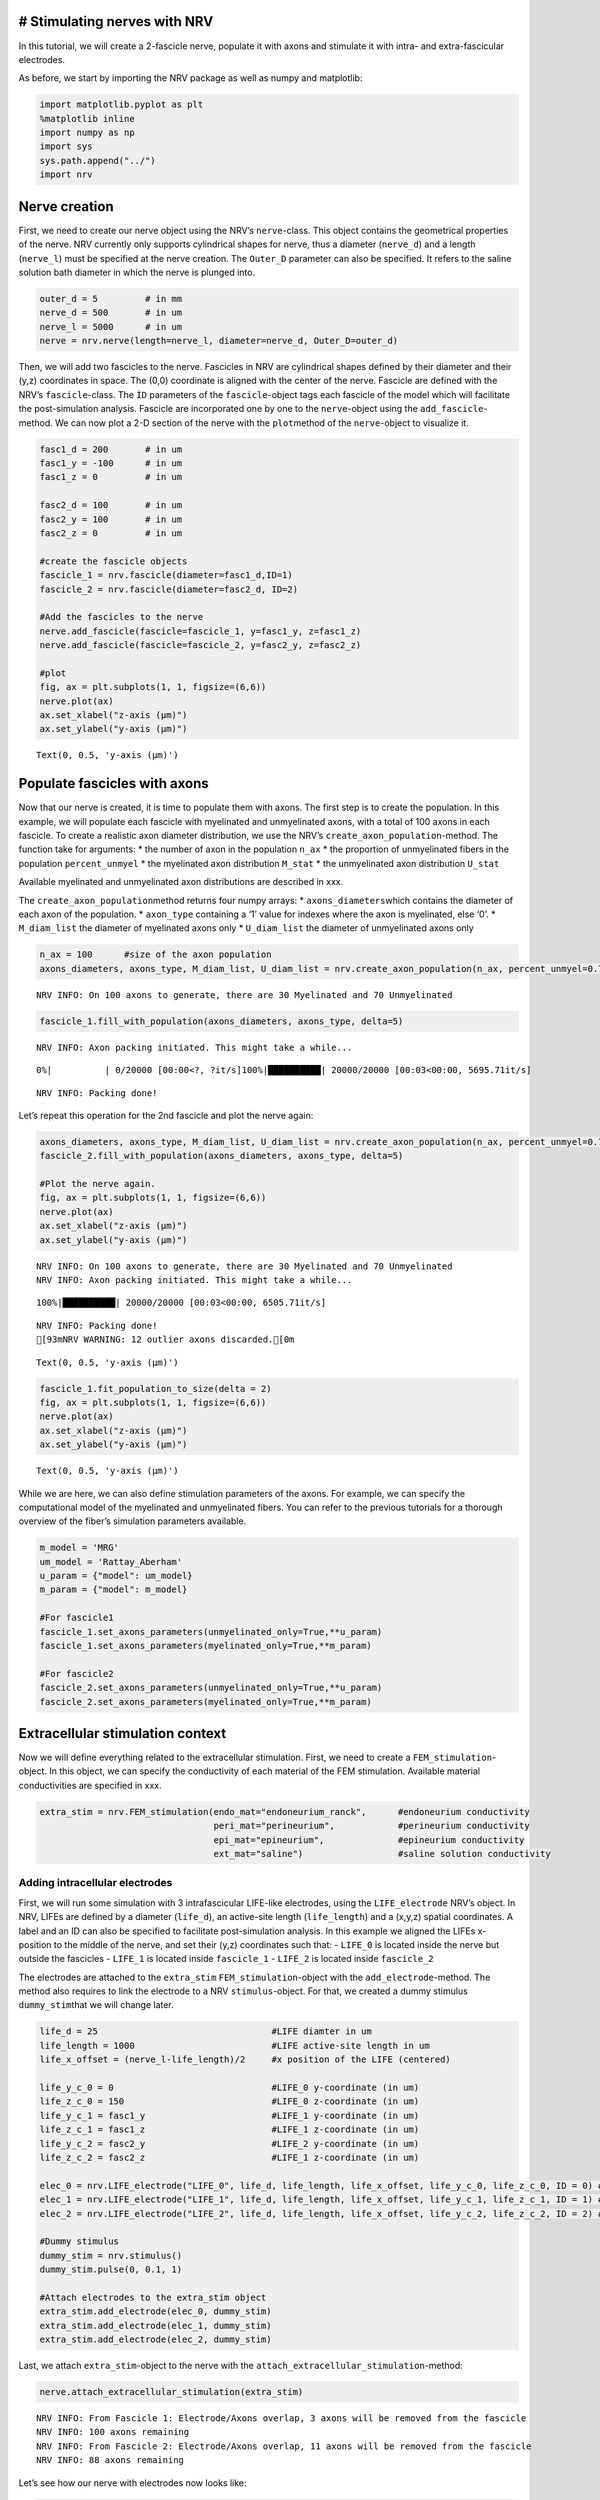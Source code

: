 # Stimulating nerves with NRV
-----------------------------

In this tutorial, we will create a 2-fascicle nerve, populate it with
axons and stimulate it with intra- and extra-fascicular electrodes.

As before, we start by importing the NRV package as well as numpy and
matplotlib:

.. code:: ipython3

    import matplotlib.pyplot as plt
    %matplotlib inline
    import numpy as np
    import sys
    sys.path.append("../")
    import nrv

Nerve creation
--------------

First, we need to create our nerve object using the NRV’s
``nerve``-class. This object contains the geometrical properties of the
nerve. NRV currently only supports cylindrical shapes for nerve, thus a
diameter (``nerve_d``) and a length (``nerve_l``) must be specified at
the nerve creation. The ``Outer_D`` parameter can also be specified. It
refers to the saline solution bath diameter in which the nerve is
plunged into.

.. code:: ipython3

    outer_d = 5         # in mm
    nerve_d = 500       # in um
    nerve_l = 5000      # in um
    nerve = nrv.nerve(length=nerve_l, diameter=nerve_d, Outer_D=outer_d)

Then, we will add two fascicles to the nerve. Fascicles in NRV are
cylindrical shapes defined by their diameter and their (y,z) coordinates
in space. The (0,0) coordinate is aligned with the center of the nerve.
Fascicle are defined with the NRV’s ``fascicle``-class. The ``ÌD``
parameters of the ``fascicle``-object tags each fascicle of the model
which will facilitate the post-simulation analysis. Fascicle are
incorporated one by one to the ``nerve``-object using the
``add_fascicle``-method. We can now plot a 2-D section of the nerve with
the ``plot``\ method of the ``nerve``-object to visualize it.

.. code:: ipython3

    fasc1_d = 200       # in um
    fasc1_y = -100      # in um
    fasc1_z = 0         # in um
    
    fasc2_d = 100       # in um
    fasc2_y = 100       # in um
    fasc2_z = 0         # in um
    
    #create the fascicle objects
    fascicle_1 = nrv.fascicle(diameter=fasc1_d,ID=1)      
    fascicle_2 = nrv.fascicle(diameter=fasc2_d, ID=2)
    
    #Add the fascicles to the nerve
    nerve.add_fascicle(fascicle=fascicle_1, y=fasc1_y, z=fasc1_z)
    nerve.add_fascicle(fascicle=fascicle_2, y=fasc2_y, z=fasc2_z)
    
    #plot
    fig, ax = plt.subplots(1, 1, figsize=(6,6))
    nerve.plot(ax)
    ax.set_xlabel("z-axis (µm)")
    ax.set_ylabel("y-axis (µm)")




.. parsed-literal::

    Text(0, 0.5, 'y-axis (µm)')




.. image:: 4_nerve_simulation_files/4_nerve_simulation_5_1.png


Populate fascicles with axons
-----------------------------

Now that our nerve is created, it is time to populate them with axons.
The first step is to create the population. In this example, we will
populate each fascicle with myelinated and unmyelinated axons, with a
total of 100 axons in each fascicle. To create a realistic axon diameter
distribution, we use the NRV’s ``create_axon_population``-method. The
function take for arguments: \* the number of axon in the population
``n_ax`` \* the proportion of unmyelinated fibers in the population
``percent_unmyel`` \* the myelinated axon distribution ``M_stat`` \* the
unmyelinated axon distribution ``U_stat``

Available myelinated and unmyelinated axon distributions are described
in xxx.

The ``create_axon_population``\ method returns four numpy arrays: \*
``axons_diameters``\ which contains the diameter of each axon of the
population. \* ``axon_type`` containing a ‘1’ value for indexes where
the axon is myelinated, else ‘0’. \* ``M_diam_list`` the diameter of
myelinated axons only \* ``U_diam_list`` the diameter of unmyelinated
axons only

.. code:: ipython3

    n_ax = 100      #size of the axon population
    axons_diameters, axons_type, M_diam_list, U_diam_list = nrv.create_axon_population(n_ax, percent_unmyel=0.7, M_stat="Ochoa_M", U_stat="Ochoa_U",)


.. parsed-literal::

    NRV INFO: On 100 axons to generate, there are 30 Myelinated and 70 Unmyelinated




.. code:: ipython3

    fascicle_1.fill_with_population(axons_diameters, axons_type, delta=5)


.. parsed-literal::

    NRV INFO: Axon packing initiated. This might take a while...


.. parsed-literal::

      0%|          | 0/20000 [00:00<?, ?it/s]100%|██████████| 20000/20000 [00:03<00:00, 5695.71it/s]

.. parsed-literal::

    NRV INFO: Packing done!


.. parsed-literal::

    


Let’s repeat this operation for the 2nd fascicle and plot the nerve
again:

.. code:: ipython3

    axons_diameters, axons_type, M_diam_list, U_diam_list = nrv.create_axon_population(n_ax, percent_unmyel=0.7, M_stat="Ochoa_M", U_stat="Ochoa_U",)
    fascicle_2.fill_with_population(axons_diameters, axons_type, delta=5)
    
    #Plot the nerve again.
    fig, ax = plt.subplots(1, 1, figsize=(6,6))
    nerve.plot(ax)
    ax.set_xlabel("z-axis (µm)")
    ax.set_ylabel("y-axis (µm)")


.. parsed-literal::

    NRV INFO: On 100 axons to generate, there are 30 Myelinated and 70 Unmyelinated
    NRV INFO: Axon packing initiated. This might take a while...


.. parsed-literal::

    100%|██████████| 20000/20000 [00:03<00:00, 6505.71it/s]


.. parsed-literal::

    NRV INFO: Packing done!
    [93mNRV WARNING: 12 outlier axons discarded.[0m




.. parsed-literal::

    Text(0, 0.5, 'y-axis (µm)')




.. image:: 4_nerve_simulation_files/4_nerve_simulation_11_4.png




.. code:: ipython3

    fascicle_1.fit_population_to_size(delta = 2)    
    fig, ax = plt.subplots(1, 1, figsize=(6,6))     
    nerve.plot(ax)
    ax.set_xlabel("z-axis (µm)")
    ax.set_ylabel("y-axis (µm)")




.. parsed-literal::

    Text(0, 0.5, 'y-axis (µm)')




.. image:: 4_nerve_simulation_files/4_nerve_simulation_13_1.png


While we are here, we can also define stimulation parameters of the
axons. For example, we can specify the computational model of the
myelinated and unmyelinated fibers. You can refer to the previous
tutorials for a thorough overview of the fiber’s simulation parameters
available.

.. code:: ipython3

    m_model = 'MRG'
    um_model = 'Rattay_Aberham'
    u_param = {"model": um_model}
    m_param = {"model": m_model}
    
    #For fascicle1
    fascicle_1.set_axons_parameters(unmyelinated_only=True,**u_param)
    fascicle_1.set_axons_parameters(myelinated_only=True,**m_param)
    
    #For fascicle2
    fascicle_2.set_axons_parameters(unmyelinated_only=True,**u_param)
    fascicle_2.set_axons_parameters(myelinated_only=True,**m_param)

Extracellular stimulation context
---------------------------------

Now we will define everything related to the extracellular stimulation.
First, we need to create a ``FEM_stimulation``-object. In this object,
we can specify the conductivity of each material of the FEM stimulation.
Available material conductivities are specified in xxx.

.. code:: ipython3

    extra_stim = nrv.FEM_stimulation(endo_mat="endoneurium_ranck",      #endoneurium conductivity
                                     peri_mat="perineurium",            #perineurium conductivity
                                     epi_mat="epineurium",              #epineurium conductivity
                                     ext_mat="saline")                  #saline solution conductivity

Adding intracellular electrodes
~~~~~~~~~~~~~~~~~~~~~~~~~~~~~~~

First, we will run some simulation with 3 intrafascicular LIFE-like
electrodes, using the ``LIFE_electrode`` NRV’s object. In NRV, LIFEs are
defined by a diameter (``life_d``), an active-site length
(``life_length``) and a (x,y,z) spatial coordinates. A label and an ID
can also be specified to facilitate post-simulation analysis. In this
example we aligned the LIFEs x-position to the middle of the nerve, and
set their (y,z) coordinates such that: - ``LIFE_0`` is located inside
the nerve but outside the fascicles - ``LIFE_1`` is located inside
``fascicle_1`` - ``LIFE_2`` is located inside ``fascicle_2``

The electrodes are attached to the ``extra_stim``
``FEM_stimulation``-object with the ``add_electrode``-method. The method
also requires to link the electrode to a NRV ``stimulus``-object. For
that, we created a dummy stimulus ``dummy_stim``\ that we will change
later.

.. code:: ipython3

    life_d = 25                                 #LIFE diamter in um
    life_length = 1000                          #LIFE active-site length in um
    life_x_offset = (nerve_l-life_length)/2     #x position of the LIFE (centered)
    
    life_y_c_0 = 0                              #LIFE_0 y-coordinate (in um)
    life_z_c_0 = 150                            #LIFE_0 z-coordinate (in um)
    life_y_c_1 = fasc1_y                        #LIFE_1 y-coordinate (in um)
    life_z_c_1 = fasc1_z                        #LIFE_1 z-coordinate (in um)
    life_y_c_2 = fasc2_y                        #LIFE_2 y-coordinate (in um)
    life_z_c_2 = fasc2_z                        #LIFE_1 z-coordinate (in um)
    
    elec_0 = nrv.LIFE_electrode("LIFE_0", life_d, life_length, life_x_offset, life_y_c_0, life_z_c_0, ID = 0) # LIFE in neither of the two fascicles
    elec_1 = nrv.LIFE_electrode("LIFE_1", life_d, life_length, life_x_offset, life_y_c_1, life_z_c_1, ID = 1) # LIFE in the fascicle 1
    elec_2 = nrv.LIFE_electrode("LIFE_2", life_d, life_length, life_x_offset, life_y_c_2, life_z_c_2, ID = 2) # LIFE in the fascicle 2
    
    #Dummy stimulus
    dummy_stim = nrv.stimulus()
    dummy_stim.pulse(0, 0.1, 1)
    
    #Attach electrodes to the extra_stim object 
    extra_stim.add_electrode(elec_0, dummy_stim)
    extra_stim.add_electrode(elec_1, dummy_stim)
    extra_stim.add_electrode(elec_2, dummy_stim)

Last, we attach ``extra_stim``-object to the nerve with the
``attach_extracellular_stimulation``-method:

.. code:: ipython3

    nerve.attach_extracellular_stimulation(extra_stim)


.. parsed-literal::

    NRV INFO: From Fascicle 1: Electrode/Axons overlap, 3 axons will be removed from the fascicle
    NRV INFO: 100 axons remaining
    NRV INFO: From Fascicle 2: Electrode/Axons overlap, 11 axons will be removed from the fascicle
    NRV INFO: 88 axons remaining


Let’s see how our nerve with electrodes now looks like:

.. code:: ipython3

    fig, ax = plt.subplots(1, 1, figsize=(6,6))
    nerve.plot(ax)
    ax.set_xlabel("z-axis (µm)")
    ax.set_ylabel("y-axis (µm)")




.. parsed-literal::

    Text(0, 0.5, 'y-axis (µm)')




.. image:: 4_nerve_simulation_files/4_nerve_simulation_23_1.png




.. code:: ipython3

    nerve.save_results = False
    nerve.return_parameters_only = False
    nerve.verbose = True
    nerve_results = nerve(t_sim=1,postproc_script = "AP_detection")         #Run the simulation


.. parsed-literal::

    NRV INFO: Starting nerve simulation
    NRV INFO: ...computing electrodes footprint
    NRV INFO: Mesh properties:
    NRV INFO: Number of processes : 3
    NRV INFO: Number of entities : 63
    NRV INFO: Number of nodes : 21084
    NRV INFO: Number of elements : 148375
    NRV INFO: Static/Quasi-Static electrical current problem
    NRV INFO: FEN4NRV: setup the bilinear form
    NRV INFO: FEN4NRV: setup the linear form
    NRV INFO: FEN4NRV: solving electrical potential
    NRV INFO: FEN4NRV: solved in 27.025853633880615 s
    NRV INFO: Static/Quasi-Static electrical current problem
    NRV INFO: FEN4NRV: solving electrical potential
    NRV INFO: FEN4NRV: solved in 48.714189767837524 s
    NRV INFO: Static/Quasi-Static electrical current problem
    NRV INFO: FEN4NRV: solving electrical potential
    NRV INFO: FEN4NRV: solved in 68.895024061203 s
    NRV INFO: ...simulating fascicle 1
    NRV INFO: ...simulating fascicle 2
    NRV INFO: ...Done!


We can plot the nerve again and highlight axons that are recruited:

.. code:: ipython3

    fig, ax = plt.subplots(1, 1, figsize=(6,6))
    nerve_results.plot_recruited_fibers(ax)
    ax.set_xlabel("z-axis (µm)")
    ax.set_ylabel("y-axis (µm)")




.. parsed-literal::

    Text(0, 0.5, 'y-axis (µm)')




.. image:: 4_nerve_simulation_files/4_nerve_simulation_27_1.png


No fiber activated are activated, of course the electrodes are
stimulating with the ``dummy_stim``\ stimulus! Let’s change the stimulus
of ``LIFE_2`` (in ``fascicle_2``) with a 100µs-long 60µA monophasic
cathodic pulse:

.. code:: ipython3

    t_start = 0.1       #start of the pulse, in ms
    t_pulse = 0.1       #duration of the pulse, in ms
    amp_pulse = 60      #amplitude of the pulse, in uA 
    
    pulse_stim = nrv.stimulus()
    pulse_stim.pulse(t_start, -amp_pulse, t_pulse)      #cathodic pulse
    
    fig, ax = plt.subplots()                            #plot it
    pulse_stim.plot(ax) #
    ax.set_ylabel("Amplitude (µA)")
    ax.set_xlabel("Time (ms)")




.. parsed-literal::

    Text(0.5, 0, 'Time (ms)')




.. image:: 4_nerve_simulation_files/4_nerve_simulation_29_1.png


We can change the stimulus of ``LIFE_2`` by calling
``change_stimulus_from_electrode`` of the ``nerve``-object with the
``LIFE_2`` ID and the new stimulus. We then re-run the simulation and
plot the activated fibers.

.. code:: ipython3

    nerve.change_stimulus_from_electrode(ID_elec=2,stimulus=pulse_stim)
    nerve_results = nerve(t_sim=3,postproc_script = "AP_detection")
    
    fig, ax = plt.subplots(1, 1, figsize=(6,6))
    nerve_results.plot_recruited_fibers(ax)
    ax.set_xlabel("z-axis (µm)")
    ax.set_ylabel("y-axis (µm)")


.. parsed-literal::

    NRV INFO: Starting nerve simulation
    NRV INFO: ...computing electrodes footprint
    NRV INFO: ...simulating fascicle 1
    NRV INFO: ...simulating fascicle 2
    NRV INFO: ...Done!




.. parsed-literal::

    Text(0, 0.5, 'y-axis (µm)')




.. image:: 4_nerve_simulation_files/4_nerve_simulation_31_2.png




.. code:: ipython3

    fasc_results = nerve_results.get_fascicle_results(ID = 1)              #get results in fascicle 1
    unmyel = fasc_results.get_recruited_axons('unmyelinated')              #get ratio of unmyelinated axon activated in fascicle 1
    myel = fasc_results.get_recruited_axons('myelinated')                  #get ratio of myelinated axon activated in fascicle 1
    
    print(f"Proportion of unmyelinated recruited in fascicle_1: {unmyel*100}%")
    print(f"Proportion of myelinated recruited in fascicle_1: {myel*100}%")
    
    fasc_results = nerve_results.get_fascicle_results(ID = 2)              #get results in fascicle 2
    unmyel = fasc_results.get_recruited_axons('unmyelinated')              #get ratio of unmyelinated axon activated in fascicle 2
    myel = fasc_results.get_recruited_axons('myelinated')                  #get ratio of myelinated axon activated in fascicle 2
    
    print(f"Proportion of unmyelinated recruited in fascicle_2: {unmyel*100}%")
    print(f"Proportion of myelinated recruited in fascicle_2: {myel*100}%")


.. parsed-literal::

    Proportion of unmyelinated recruited in fascicle_1: 0.0%
    Proportion of myelinated recruited in fascicle_1: 34.48275862068966%
    Proportion of unmyelinated recruited in fascicle_2: 22.033898305084744%
    Proportion of myelinated recruited in fascicle_2: 100.0%


Let’s remove the stimulation in ``LIFE_2`` and apply it via ``LIFE_0``
instead:

.. code:: ipython3

    nerve.change_stimulus_from_electrode(ID_elec=0,stimulus=pulse_stim)
    nerve.change_stimulus_from_electrode(ID_elec=2,stimulus=dummy_stim)
    nerve_results = nerve(t_sim=3,postproc_script = "AP_detection")


.. parsed-literal::

    NRV INFO: Starting nerve simulation
    NRV INFO: ...computing electrodes footprint
    NRV INFO: ...simulating fascicle 1
    NRV INFO: ...simulating fascicle 2
    NRV INFO: ...Done!


Let’s see how many fibers are activated now:

.. code:: ipython3

    fasc_results = nerve_results.get_fascicle_results(ID = 1)              #get results in fascicle 1
    unmyel = fasc_results.get_recruited_axons('unmyelinated')              #get ratio of unmyelinated axon activated in fascicle 1
    myel = fasc_results.get_recruited_axons('myelinated')                  #get ratio of myelinated axon activated in fascicle 1
    
    print(f"Proportion of unmyelinated recruited in fascicle_1: {unmyel*100}%")
    print(f"Proportion of myelinated recruited in fascicle_1: {myel*100}%")
    
    fasc_results = nerve_results.get_fascicle_results(ID = 2)              #get results in fascicle 2
    unmyel = fasc_results.get_recruited_axons('unmyelinated')              #get ratio of unmyelinated axon activated in fascicle 2
    myel = fasc_results.get_recruited_axons('myelinated')                  #get ratio of myelinated axon activated in fascicle 2
    
    print(f"Proportion of unmyelinated recruited in fascicle_2: {unmyel*100}%")
    print(f"Proportion of myelinated recruited in fascicle_2: {myel*100}%")
    
    fig, ax = plt.subplots(figsize=(8, 8))
    nerve_results.plot_recruited_fibers(ax)
    ax.set_xlabel("z-axis (µm)")
    ax.set_ylabel("y-axis (µm)")


.. parsed-literal::

    Proportion of unmyelinated recruited in fascicle_1: 0.0%
    Proportion of myelinated recruited in fascicle_1: 58.620689655172406%
    Proportion of unmyelinated recruited in fascicle_2: 0.0%
    Proportion of myelinated recruited in fascicle_2: 83.33333333333334%




.. parsed-literal::

    Text(0, 0.5, 'y-axis (µm)')




.. image:: 4_nerve_simulation_files/4_nerve_simulation_37_2.png


We see that the recruitment profile in the fascicles is very different
whether we stimulate with one or another electrode. We can analyze it by
plotting recruitment curves.

Recruitment curves with LIFEs
-----------------------------

To build the recruitment curve of our three electrodes, we are going to
create a quick python function ``get_recruitment_electrode``\ that take
as argument and electrode ID and a numpy array containing the pulse
amplitude for the curve. The function return the ratio of myelinated and
unmyelinated fibers recruited in each fascicle in python list.

.. code:: ipython3

    def get_recruitment_electrode(elec_ID:int, amp_vec:np.array) -> list:
    
        nerve.verbose = False
    
        #create empty list to store results
        unmyel_fasc1,myel_fasc1,unmyel_fasc2,myel_fasc2 = ([] for i in range(4))
    
        #Deactivate unused electrodes
        elec_IDs = [0,1,2]
        unused_elec = [x for x in elec_IDs if elec_ID != x]
        for elec in unused_elec:
            nerve.change_stimulus_from_electrode(ID_elec=elec,stimulus=dummy_stim)   
    
        #Loop throught amp_vec
        print(f"Stimulating nerve with LIFE_{elec_ID}")
        for idx,amp in enumerate(amp_vec):
            amp = np.round(amp,1)                                                       #get the amplitude
            print(f"Pulse amplitude set to {-amp}µA ({idx+1}/{len(amp_vec)})")
            pulse_stim = nrv.stimulus()                                                 #create a new empty stimulus
            pulse_stim.pulse(t_start, -amp, t_pulse)                                    #create a pulse with the new amplitude
            nerve.change_stimulus_from_electrode(ID_elec=elec_ID,stimulus=pulse_stim)    #attach stimulus to selected electrode
            nerve_results = nerve(t_sim=3,postproc_script = "AP_detection")             #run the simulation
    
            #add results to lists
            fasc_results = nerve_results.get_fascicle_results(ID = 1)
            unmyel_fasc1.append(fasc_results.get_recruited_axons('unmyelinated'))
            myel_fasc1.append(fasc_results.get_recruited_axons('myelinated'))
            fasc_results = nerve_results.get_fascicle_results(ID = 2)
            unmyel_fasc2.append(fasc_results.get_recruited_axons('unmyelinated'))
            myel_fasc2.append(fasc_results.get_recruited_axons('myelinated'))
        return(unmyel_fasc1,myel_fasc1,unmyel_fasc2,myel_fasc2)



.. code:: ipython3

    amp_min = 0             #start at 0µA 
    amp_max = 110           #ends at 150µA 
    n_amp = 20              #20pts 
    amp_vec = np.linspace(amp_min,amp_max,n_amp)
    
    unmyel_fasc1_LIFE0,myel_fasc1_LIFE0,unmyel_fasc2_LIFE0, myel_fasc2_LIFE0 = get_recruitment_electrode(0,amp_vec)
    unmyel_fasc1_LIFE1,myel_fasc1_LIFE1,unmyel_fasc2_LIFE1, myel_fasc2_LIFE1 = get_recruitment_electrode(1,amp_vec)
    unmyel_fasc1_LIFE2,myel_fasc1_LIFE2,unmyel_fasc2_LIFE2, myel_fasc2_LIFE2 = get_recruitment_electrode(2,amp_vec)


.. parsed-literal::

    Stimulating nerve with LIFE_0
    Pulse amplitude set to -0.0µA (1/20)
    Pulse amplitude set to -5.8µA (2/20)
    Pulse amplitude set to -11.6µA (3/20)
    Pulse amplitude set to -17.4µA (4/20)
    Pulse amplitude set to -23.2µA (5/20)
    Pulse amplitude set to -28.9µA (6/20)
    Pulse amplitude set to -34.7µA (7/20)
    Pulse amplitude set to -40.5µA (8/20)
    Pulse amplitude set to -46.3µA (9/20)
    Pulse amplitude set to -52.1µA (10/20)
    Pulse amplitude set to -57.9µA (11/20)
    Pulse amplitude set to -63.7µA (12/20)
    Pulse amplitude set to -69.5µA (13/20)
    Pulse amplitude set to -75.3µA (14/20)
    Pulse amplitude set to -81.1µA (15/20)
    Pulse amplitude set to -86.8µA (16/20)
    Pulse amplitude set to -92.6µA (17/20)
    Pulse amplitude set to -98.4µA (18/20)
    Pulse amplitude set to -104.2µA (19/20)
    Pulse amplitude set to -110.0µA (20/20)
    Stimulating nerve with LIFE_1
    Pulse amplitude set to -0.0µA (1/20)
    Pulse amplitude set to -5.8µA (2/20)
    Pulse amplitude set to -11.6µA (3/20)
    Pulse amplitude set to -17.4µA (4/20)
    Pulse amplitude set to -23.2µA (5/20)
    Pulse amplitude set to -28.9µA (6/20)
    Pulse amplitude set to -34.7µA (7/20)
    Pulse amplitude set to -40.5µA (8/20)
    Pulse amplitude set to -46.3µA (9/20)
    Pulse amplitude set to -52.1µA (10/20)
    Pulse amplitude set to -57.9µA (11/20)
    Pulse amplitude set to -63.7µA (12/20)
    Pulse amplitude set to -69.5µA (13/20)
    Pulse amplitude set to -75.3µA (14/20)
    Pulse amplitude set to -81.1µA (15/20)
    Pulse amplitude set to -86.8µA (16/20)
    Pulse amplitude set to -92.6µA (17/20)
    Pulse amplitude set to -98.4µA (18/20)
    Pulse amplitude set to -104.2µA (19/20)
    Pulse amplitude set to -110.0µA (20/20)
    Stimulating nerve with LIFE_2
    Pulse amplitude set to -0.0µA (1/20)
    Pulse amplitude set to -5.8µA (2/20)
    Pulse amplitude set to -11.6µA (3/20)
    Pulse amplitude set to -17.4µA (4/20)
    Pulse amplitude set to -23.2µA (5/20)
    Pulse amplitude set to -28.9µA (6/20)
    Pulse amplitude set to -34.7µA (7/20)
    Pulse amplitude set to -40.5µA (8/20)
    Pulse amplitude set to -46.3µA (9/20)
    Pulse amplitude set to -52.1µA (10/20)
    Pulse amplitude set to -57.9µA (11/20)
    Pulse amplitude set to -63.7µA (12/20)
    Pulse amplitude set to -69.5µA (13/20)
    Pulse amplitude set to -75.3µA (14/20)
    Pulse amplitude set to -81.1µA (15/20)
    Pulse amplitude set to -86.8µA (16/20)
    Pulse amplitude set to -92.6µA (17/20)
    Pulse amplitude set to -98.4µA (18/20)
    Pulse amplitude set to -104.2µA (19/20)
    Pulse amplitude set to -110.0µA (20/20)


Now let’s look at the results for myelinated fibers:

.. code:: ipython3

    c_LIFE_0 = "darkcyan"
    c_LIFE_1 = "orangered"
    c_LIFE_2 = "seagreen"
    
    fig, (ax1, ax2) = plt.subplots(1, 2)
    
    ax1.plot(amp_vec,myel_fasc1_LIFE0, '-o', lw=2, color= c_LIFE_0, label = 'LIFE_0')
    ax1.plot(amp_vec,myel_fasc1_LIFE1, '-o', lw=2, color= c_LIFE_1, label = 'LIFE_1')
    ax1.plot(amp_vec,myel_fasc1_LIFE2, '-o', lw=2, color= c_LIFE_2, label = 'LIFE_2')
    ax1.set_title("Fascicle 1 - Myelinated")
    
    ax2.plot(amp_vec,myel_fasc2_LIFE0, '-o', lw=2, color= c_LIFE_0, label = 'LIFE_0')
    ax2.plot(amp_vec,myel_fasc2_LIFE1, '-o', lw=2, color= c_LIFE_1, label = 'LIFE_1')
    ax2.plot(amp_vec,myel_fasc2_LIFE2, '-o', lw=2, color= c_LIFE_2, label = 'LIFE_2')
    ax2.set_title("Fascicle 2 - Myelinated")
    
    for ax in ax1, ax2:
        ax.set_xlabel('Amplitude (µA)')
        ax.set_ylabel('Recruitment')
        ax.legend()
        
    fig.tight_layout()



.. image:: 4_nerve_simulation_files/4_nerve_simulation_44_0.png




.. code:: ipython3

    fig, (ax1, ax2) = plt.subplots(1, 2)
    ax1.plot(amp_vec,unmyel_fasc1_LIFE0, '-o', lw=2, color= c_LIFE_0, label = 'LIFE_0')
    ax1.plot(amp_vec,unmyel_fasc1_LIFE1, '-o', lw=2, color= c_LIFE_1, label = 'LIFE_1')
    ax1.plot(amp_vec,unmyel_fasc1_LIFE2, '-o', lw=2, color= c_LIFE_2, label = 'LIFE_2')
    ax1.set_title("Fascicle 1 - Unmyelinated")
    
    ax2.plot(amp_vec,unmyel_fasc2_LIFE0, '-o', lw=2, color= c_LIFE_0, label = 'LIFE_0')
    ax2.plot(amp_vec,unmyel_fasc2_LIFE1, '-o', lw=2, color= c_LIFE_1, label = 'LIFE_1')
    ax2.plot(amp_vec,unmyel_fasc2_LIFE2, '-o', lw=2, color= c_LIFE_2, label = 'LIFE_2')
    ax2.set_title("Fascicle 2 - Unmyelinated")
    
    for ax in ax1, ax2:
        ax.set_xlabel('Amplitude (µA)')
        ax.set_ylabel('Recruitment')
        ax.legend()
        
    fig.tight_layout()



.. image:: 4_nerve_simulation_files/4_nerve_simulation_46_0.png


Activation of unmyelinated fibers requires much higher pulse amplitude.
Electrodes located in the fascicle recruits at most about 10% of the
unmyelinated fibers in ``fascicle_1`` and about 70% in ``fascicle_2``.
Electrode outside the fascicle or located in the other one fail at
recruiting myelinated fibers.

Recruitment curves with a monopolar cuff-like electrode
-------------------------------------------------------

Let’s create a second nerve with a cuff electrode now:

.. code:: ipython3

    #creating the fascicles are populating them
    fascicle_1_c = nrv.fascicle(diameter=fasc1_d,ID=1)      
    fascicle_2_c = nrv.fascicle(diameter=fasc2_d, ID=2)
    fascicle_1_c.fill_with_population(axons_diameters, axons_type, delta=5, fit_to_size = True)
    fascicle_2_c.fill_with_population(axons_diameters, axons_type, delta=5, fit_to_size = True)
    
    #set simulation parameters
    fascicle_1_c.set_axons_parameters(unmyelinated_only=True,**u_param)
    fascicle_1_c.set_axons_parameters(myelinated_only=True,**m_param)
    fascicle_2_c.set_axons_parameters(unmyelinated_only=True,**u_param)
    fascicle_2_c.set_axons_parameters(myelinated_only=True,**m_param)
    
    #create the nerve and add fascicles
    nerve_cuff = nrv.nerve(length=nerve_l, diameter=nerve_d, Outer_D=outer_d)
    nerve_cuff.add_fascicle(fascicle=fascicle_1_c, y=fasc1_y, z=fasc1_z)
    nerve_cuff.add_fascicle(fascicle=fascicle_2_c, y=fasc2_y, z=fasc2_z)
    
    #set the simulation flags
    nerve_cuff.save_results = False
    nerve_cuff.return_parameters_only = False
    nerve_cuff.verbose = True



.. parsed-literal::

    NRV INFO: Axon packing initiated. This might take a while...


.. parsed-literal::

    100%|██████████| 20000/20000 [00:03<00:00, 6637.34it/s]


.. parsed-literal::

    NRV INFO: Packing done!
    NRV INFO: Axon packing initiated. This might take a while...


.. parsed-literal::

    100%|██████████| 20000/20000 [00:03<00:00, 6622.16it/s]

.. parsed-literal::

    NRV INFO: Packing done!
    [93mNRV WARNING: 12 outlier axons discarded.[0m


.. parsed-literal::

    


We now create a FEM stimulation context, create a cuff electrode using
the ``CUFF_electrode``-class, combine everything and add it to the
``nerve_cuff``-object:

.. code:: ipython3

    extra_stim_cuff = nrv.FEM_stimulation(endo_mat="endoneurium_ranck",      #endoneurium conductivity
                                     peri_mat="perineurium",            #perineurium conductivity
                                     epi_mat="epineurium",              #epineurium conductivity
                                     ext_mat="saline")                  #saline solution conductivity
    
    contact_length=1000         # length (width) of the cuff contact, in um
    contact_thickness=100       # thickness of the contact, in um
    insulator_length=1500       # length (width) of the cuff insulator, on top of the contact
    insulator_thickness=500     # thickness of the in insulator
    x_center = nerve_l/2        # x-position of the cuff
    
    cuff_1 = nrv.CUFF_electrode('CUFF', contact_length=contact_length,
        contact_thickness=contact_thickness, insulator_length=insulator_length,
        insulator_thickness=insulator_thickness, x_center=x_center)
    
    extra_stim_cuff.add_electrode(cuff_1, dummy_stim)
    nerve_cuff.attach_extracellular_stimulation(extra_stim_cuff)
    
    fig, ax = plt.subplots(figsize=(8, 8))
    nerve_cuff.plot(ax)



.. image:: 4_nerve_simulation_files/4_nerve_simulation_50_0.png


We can now simulate a recruitment curve with a cuff just like we did
with the LIFE electrodes:

.. code:: ipython3

    
    nerve_cuff.save_results = False
    nerve_cuff.return_parameters_only = False
    nerve_cuff.verbose = False
    
    #create empty list to store results
    unmyel_fasc1_cuff,myel_fasc1_cuff,unmyel_fasc2_cuff,myel_fasc2_cuff = ([] for i in range(4))
    
    #Loop throught amp_vec
    print(f"Stimulating nerve with CUFF")
    for idx,amp in enumerate(amp_vec):
        amp = np.round(amp,1)                                                       #get the amplitude
        print(f"Pulse amplitude set to {-amp}µA ({idx+1}/{len(amp_vec)})")
        pulse_stim = nrv.stimulus()                                                 #create a new empty stimulus
        pulse_stim.pulse(t_start, -amp, t_pulse)                                    #create a pulse with the new amplitude
        nerve_cuff.change_stimulus_from_electrode(ID_elec=0,stimulus=pulse_stim)          #attach stimulus to selected electrode
        nerve_results = nerve_cuff(t_sim=3,postproc_script = "AP_detection")             #run the simulation
    
        #add results to lists
        fasc_results = nerve_results.get_fascicle_results(ID = 1)
        unmyel_fasc1_cuff.append(fasc_results.get_recruited_axons('unmyelinated'))
        myel_fasc1_cuff.append(fasc_results.get_recruited_axons('myelinated'))
        fasc_results = nerve_results.get_fascicle_results(ID = 2)
        unmyel_fasc2_cuff.append(fasc_results.get_recruited_axons('unmyelinated'))
        myel_fasc2_cuff.append(fasc_results.get_recruited_axons('myelinated'))



.. parsed-literal::

    Stimulating nerve with CUFF
    Pulse amplitude set to -0.0µA (1/20)
    NRV INFO: Mesh properties:
    NRV INFO: Number of processes : 3
    NRV INFO: Number of entities : 70
    NRV INFO: Number of nodes : 13216
    NRV INFO: Number of elements : 93441
    NRV INFO: Static/Quasi-Static electrical current problem
    NRV INFO: FEN4NRV: setup the bilinear form
    NRV INFO: FEN4NRV: setup the linear form
    NRV INFO: FEN4NRV: solving electrical potential
    NRV INFO: FEN4NRV: solved in 20.221781015396118 s
    Pulse amplitude set to -5.8µA (2/20)
    Pulse amplitude set to -11.6µA (3/20)
    Pulse amplitude set to -17.4µA (4/20)
    Pulse amplitude set to -23.2µA (5/20)
    Pulse amplitude set to -28.9µA (6/20)
    Pulse amplitude set to -34.7µA (7/20)
    Pulse amplitude set to -40.5µA (8/20)
    Pulse amplitude set to -46.3µA (9/20)
    Pulse amplitude set to -52.1µA (10/20)
    Pulse amplitude set to -57.9µA (11/20)
    Pulse amplitude set to -63.7µA (12/20)
    Pulse amplitude set to -69.5µA (13/20)
    Pulse amplitude set to -75.3µA (14/20)
    Pulse amplitude set to -81.1µA (15/20)
    Pulse amplitude set to -86.8µA (16/20)
    Pulse amplitude set to -92.6µA (17/20)
    Pulse amplitude set to -98.4µA (18/20)
    Pulse amplitude set to -104.2µA (19/20)
    Pulse amplitude set to -110.0µA (20/20)


And plot the results:

.. code:: ipython3

    c_fascicle_0 = "royalblue"
    c_fascicle_1 = "orange"
    
    fig, (ax1, ax2) = plt.subplots(1, 2)
    ax1.plot(amp_vec,myel_fasc1_cuff, '-o', lw=2, color= c_fascicle_0, label = 'fascicle_0')
    ax1.plot(amp_vec,myel_fasc2_cuff, '-o', lw=2, color= c_fascicle_1, label = 'fascicle_1')
    ax1.set_title("Fascicle 1 - Myelinated")
    
    ax2.plot(amp_vec,unmyel_fasc1_cuff, '-o', lw=2, color= c_fascicle_0, label = 'fascicle_0')
    ax2.plot(amp_vec,unmyel_fasc2_cuff, '-o', lw=2, color= c_fascicle_1, label = 'fascicle_1')
    ax2.set_title("Fascicle 1 - Unmyelinated")
    
    for ax in ax1, ax2:
        ax.set_xlabel('Amplitude (µA)')
        ax.set_ylabel('Recruitment')
        ax.legend()
        
    fig.tight_layout()



.. image:: 4_nerve_simulation_files/4_nerve_simulation_54_0.png

